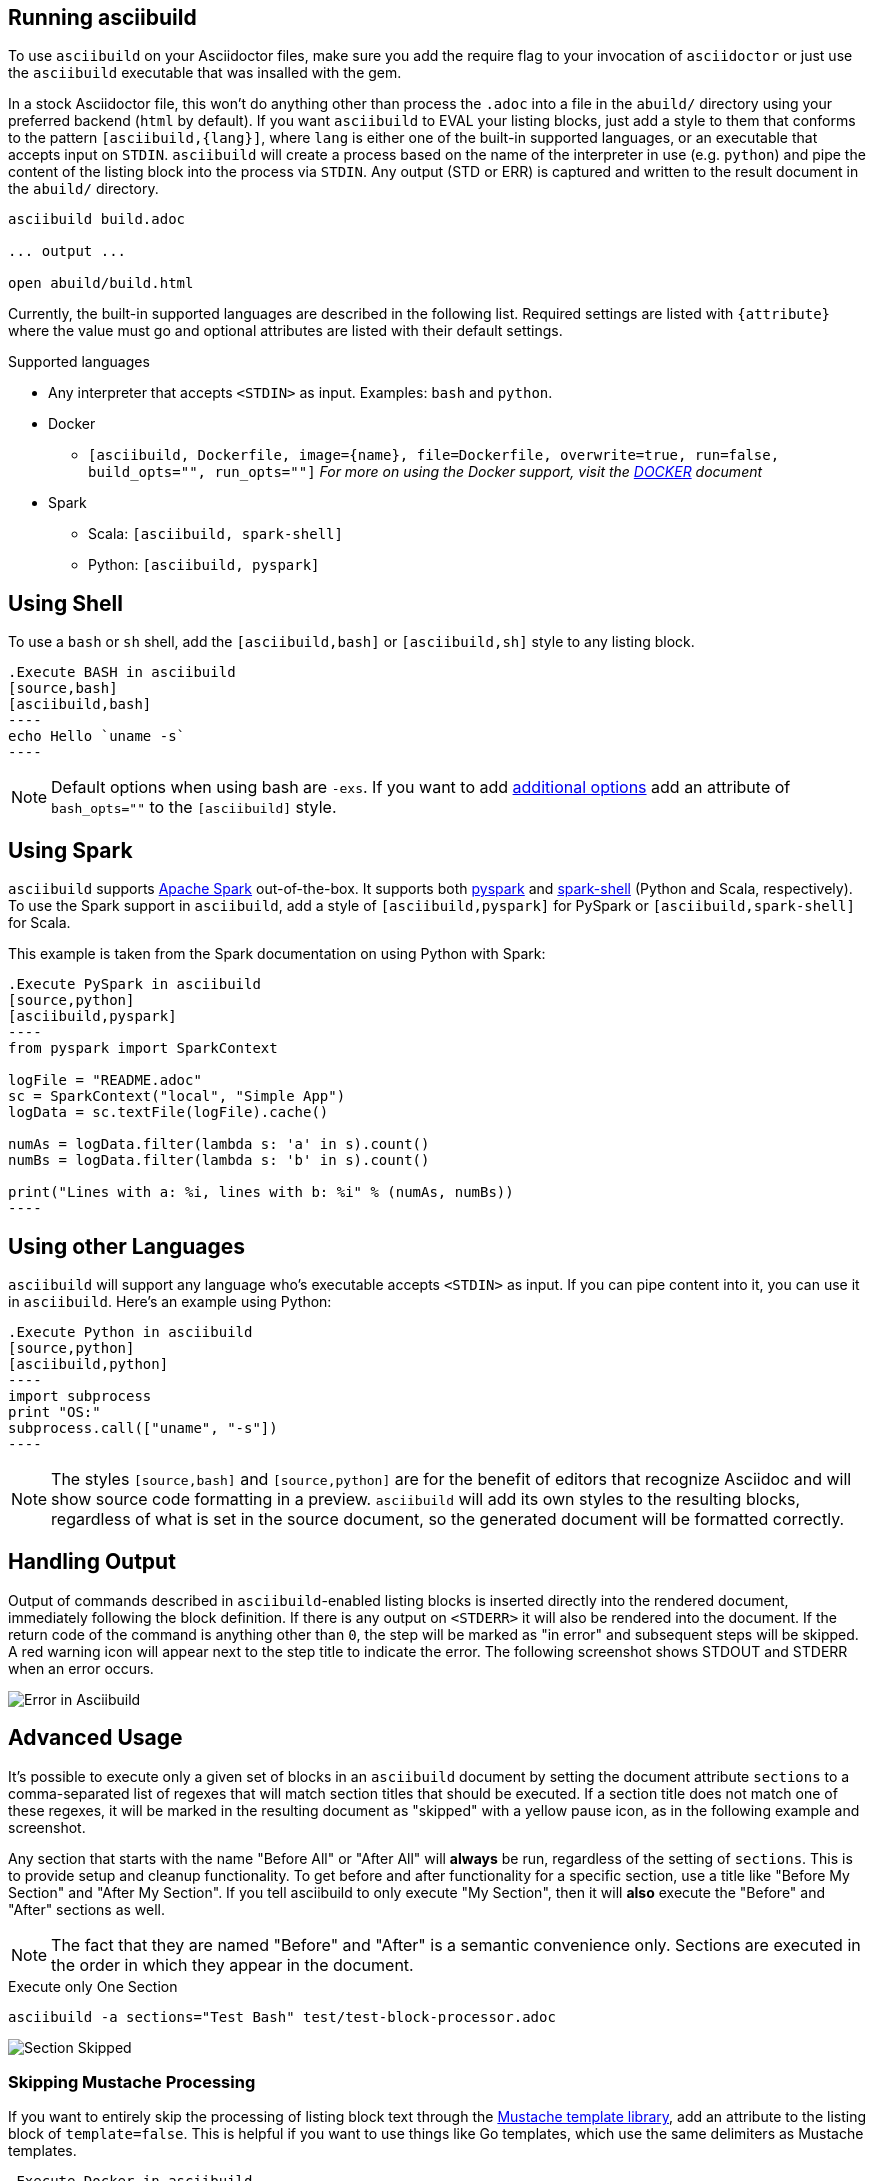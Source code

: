 == Running asciibuild

To use `asciibuild` on your Asciidoctor files, make sure you add the require flag to your invocation of `asciidoctor` or just use the `asciibuild` executable that was insalled with the gem.

In a stock Asciidoctor file, this won't do anything other than process the `.adoc` into a file in the `abuild/` directory using your preferred backend (`html` by default). If you want `asciibuild` to EVAL your listing blocks, just add a style to them that conforms to the pattern `[asciibuild,{lang}]`, where `lang` is either one of the built-in supported languages, or an executable that accepts input on `STDIN`. `asciibuild` will create a process based on the name of the interpreter in use (e.g. `python`) and pipe the content of the listing block into the process via `STDIN`. Any output (STD or ERR) is captured and written to the result document in the `abuild/` directory.

[source,bash]
----
asciibuild build.adoc

... output ...

open abuild/build.html
----

Currently, the built-in supported languages are described in the following list. Required settings are listed with `{attribute}` where the value must go and optional attributes are listed with their default settings.

.Supported languages
* Any interpreter that accepts `<STDIN>` as input. Examples: `bash` and `python`.
* Docker
  - `[asciibuild, Dockerfile, image={name}, file=Dockerfile, overwrite=true, run=false, build_opts="", run_opts=""]` _For more on using the Docker support, visit the link:DOCKER.adoc[DOCKER] document_
* Spark
  - Scala: `[asciibuild, spark-shell]`
  - Python: `[asciibuild, pyspark]`

== Using Shell

To use a `bash` or `sh` shell, add the `[asciibuild,bash]` or `[asciibuild,sh]` style to any listing block.

[listing]
[source,asciidoc]
....
.Execute BASH in asciibuild
[source,bash]
[asciibuild,bash]
----
echo Hello `uname -s`
----
....

NOTE: Default options when using bash are `-exs`. If you want to add https://www.gnu.org/software/bash/manual/html_node/Invoking-Bash.html[additional options] add an attribute of `bash_opts=""` to the `[asciibuild]` style.

== Using Spark

`asciibuild` supports http://spark.apache.org/[Apache Spark] out-of-the-box. It supports both http://spark.apache.org/docs/latest/programming-guide.html#tab_python_0[pyspark] and http://spark.apache.org/docs/latest/programming-guide.html#tab_scala_0[spark-shell] (Python and Scala, respectively). To use the Spark support in `asciibuild`, add a style of `[asciibuild,pyspark]` for PySpark or `[asciibuild,spark-shell]` for Scala.

This example is taken from the Spark documentation on using Python with Spark:

[listing]
[source,asciidoc]
....
.Execute PySpark in asciibuild
[source,python]
[asciibuild,pyspark]
----
from pyspark import SparkContext

logFile = "README.adoc"
sc = SparkContext("local", "Simple App")
logData = sc.textFile(logFile).cache()

numAs = logData.filter(lambda s: 'a' in s).count()
numBs = logData.filter(lambda s: 'b' in s).count()

print("Lines with a: %i, lines with b: %i" % (numAs, numBs))
----
....

== Using other Languages

`asciibuild` will support any language who's executable accepts `<STDIN>` as input. If you can pipe content into it, you can use it in `asciibuild`. Here's an example using Python:

[listing]
[source,asciidoc]
....
.Execute Python in asciibuild
[source,python]
[asciibuild,python]
----
import subprocess
print "OS:"
subprocess.call(["uname", "-s"])
----
....

NOTE: The styles `[source,bash]` and `[source,python]` are for the benefit of editors that recognize Asciidoc and will show source code formatting in a preview. `asciibuild` will add its own styles to the resulting blocks, regardless of what is set in the source document, so the generated document will be formatted correctly.

== Handling Output

Output of commands described in `asciibuild`-enabled listing blocks is inserted directly into the rendered document, immediately following the block definition. If there is any output on `<STDERR>` it will also be rendered into the document. If the return code of the command is anything other than `0`, the step will be marked as "in error" and subsequent steps will be skipped. A red warning icon will appear next to the step title to indicate the error. The following screenshot shows STDOUT and STDERR when an error occurs.

image:asciibuild_error.jpg[Error in Asciibuild]

== Advanced Usage

It's possible to execute only a given set of blocks in an `asciibuild` document by setting the document attribute `sections` to a comma-separated list of regexes that will match section titles that should be executed. If a section title does not match one of these regexes, it will be marked in the resulting document as "skipped" with a yellow pause icon, as in the following example and screenshot.

Any section that starts with the name "Before All" or "After All" will *always* be run, regardless of the setting of `sections`. This is to provide setup and cleanup functionality. To get before and after functionality for a specific section, use a title like "Before My Section" and "After My Section". If you tell asciibuild to only execute "My Section", then it will *also* execute the "Before" and "After" sections as well.

NOTE: The fact that they are named "Before" and "After" is a semantic convenience only. Sections are executed in the order in which they appear in the document.

.Execute only One Section
[source,bash]
----
asciibuild -a sections="Test Bash" test/test-block-processor.adoc
----

image:asciibuild_skipped.jpg[Section Skipped]

=== Skipping Mustache Processing

If you want to entirely skip the processing of listing block text through the https://mustache.github.io/[Mustache template library], add an attribute to the listing block of `template=false`. This is helpful if you want to use things like Go templates, which use the same delimiters as Mustache templates.

[listing]
[source,asciidoc]
....
.Execute Docker in asciibuild
[source,bash]
[asciibuild,bash,template=false]
----
docker inspect -q -f '{{.NetworkSettings.IPAddress}}' my-container
----
....

If you want to use Go and Mustache templates in the same listing block, you can. You just have to set the Mustache delimiter to something other than `{{ }}`.

[listing]
[source,asciidoc]
....
:my_container: my-container

.Execute Docker in asciibuild
[source,bash]
[asciibuild,bash,template=false]
----
# Reset Mustache tags since they conflict with Go templates
# {{=<% %>=}}
docker inspect -q -f '{{.NetworkSettings.IPAddress}}' <% my_container %>
----
....
